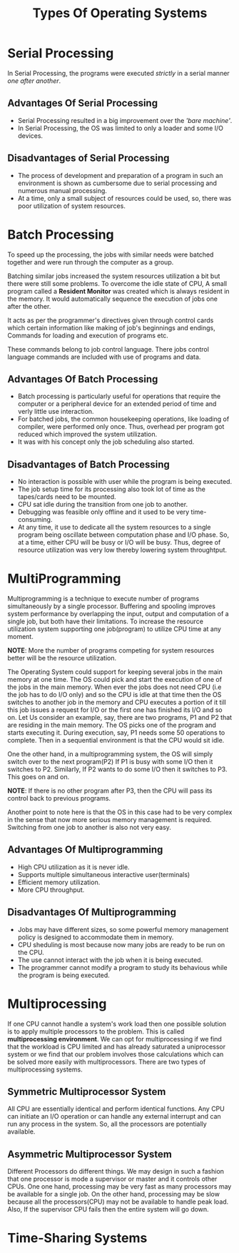 #+TITLE: Types Of Operating Systems
#+HTML_HEAD: <link rel="stylesheet" href="https://sandyuraz.com/styles/org.css">

* Serial Processing
In Serial Processing, the programs were executed /strictly/ in a serial manner /one after another/.
** Advantages Of Serial Processing
+ Serial Processing resulted in a big improvement over the /'bare machine'/.
+ In Serial Processing, the OS was limited to only a loader and some I/O devices.

** Disadvantages of Serial Processing
+ The process of development and preparation of a program in such an environment is shown as cumbersome due to serial processing and numerous manual processing.
+ At a time, only a small subject of resources could be used, so, there was poor utilization of system resources.

* Batch Processing
To speed up the processing, the jobs with similar needs were batched together and were run through the computer as a group.


Batching similar jobs increased the system resources utilization a bit but there were still some problems.
To overcome the idle state of CPU, A small program called a *Resident Monitor* was created which is always resident in the memory.
It would automatically sequence the execution of jobs one after the other.


It acts as per the programmer's directives given through control cards which certain information like making of job's beginnings and endings, Commands for loading and execution of programs etc.


These commands belong to job control language. There jobs control language commands are included with use of programs and data.
** Advantages Of Batch Processing
+ Batch processing is particularly useful for operations that require the computer or a peripheral device for an extended period of time and verly little use interaction.
+ For batched jobs, the common housekeeping operations, like loading of compiler, were performed only once. Thus, overhead per program got reduced which improved the system utilization.
+ It was with his concept only the job scheduling also started.
** Disadvantages of Batch Processing
+ No interaction is possible with user while the program is being executed.
+ The job setup time for its processing also took lot of time as the tapes/cards need to be mounted.
+ CPU sat idle during the transition from one job to another.
+ Debugging was feasible only offline and it used to be very time-consuming.
+ At any time, it use to dedicate all the system resources to a single program being oscillate between computation phase and I/O phase.
  So, at a time, either CPU will be busy or I/O will be busy. Thus, degree of resource utilization was very low thereby lowering system throughtput.

  
* MultiProgramming
Multiprogramming is a technique to execute number of programs simultaneously by a single processor. Buffering and spooling improves system performance by overlapping the input, output and computation of a single job, but both have their limitations. To increase the resource utilization system supporting one job(program) to utilize CPU time at any moment.


*NOTE*: More the number of programs competing for system resources better will be the resource utilization.


The Operating System could support for keeping several jobs in the main memory at one time. The OS could pick and start the execution of one of the jobs in the main memory.
When ever the jobs does not need CPU (i.e the job has to do I/O only) and so the CPU is idle at that time then the OS switches to another job in the memory and CPU executes a portion of it till this job issues a request for I/O or the first one has finished its I/O and so on.
Let Us consider an example, say, there are two programs, P1 and P2 that are residing in the main memory. The OS picks one of the program and starts executing it.
During execution, say, P1 needs some 50 operations to complete.
Then in a sequential environment is that the CPU would sit idle.

One the other hand, in a multiprogramming system, the OS will simply switch over to the next program(P2)
If P1 is busy with some I/O then it switches to P2.
Similarly, If P2 wants to do some I/O then it switches to P3. This goes on and on.

*NOTE*: If there is no other program after P3, then the CPU will pass its control back to previous programs.


Another point to note here is that the OS in this case had to be very complex in the sense that now more serious memory management is required. Switching from one job to another is also not very easy.

** Advantages Of Multiprogramming
+ High CPU utilization as it is never idle.
+ Supports multiple simultaneous interactive user(terminals)
+ Efficient memory utilization.
+ More CPU throughput.

** Disadvantages Of Multiprogramming
+ Jobs may have different sizes, so some powerful memory management policy is designed to accommodate them in memory.
+ CPU sheduling is most because now many jobs are ready to be run on the CPU.
+ The use cannot interact with the job when it is being executed.
+ The programmer cannot modify a program to study its behavious while the program is being executed.

  
* Multiprocessing
If one CPU cannot handle a system's work load then one possible solution is to apply multiple processors to the problem. This is called *multiprocessing environment*.
We can opt for multiprocessing if we find that the workload is CPU limited and has already saturated a uniprocessor system or we find that our problem involves those calculations which can be solved more easily with multiprocessors.
There are two types of multiprocessing systems.

** Symmetric Multiprocessor System
All CPU are essentially identical and perform identical functions. Any CPU can initiate an I/O operation or can handle any external interrupt and can run any process in the system. So, all the processors are potentially available.

** Asymmetric Multiprocessor System
Different Processors do different things. We may design in such a fashion that one processor is mode a supervisor or master and it controls other CPUs.
One one hand, processing may be very fast as many processors may be available for a single job. On the other hand, processing may be slow because all the processors(CPU) may not be available to handle peak load. Also, If the supervisor CPU fails then the entire system will go down.


* Time-Sharing Systems

